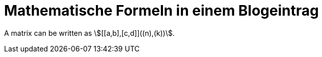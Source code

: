 = Mathematische Formeln in einem Blogeintrag
:page-tag: mathjax


A matrix can be written as stem:[[[a,b\],[c,d\]\]((n),(k))].
